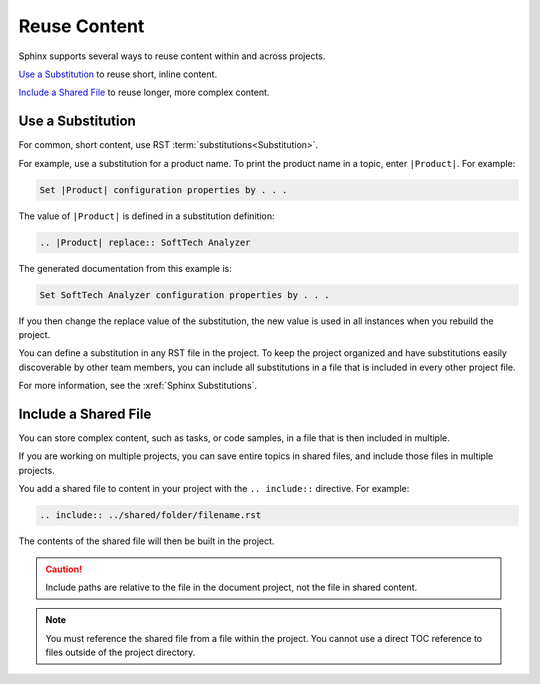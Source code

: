 

Reuse Content
###################

Sphinx supports several ways to reuse content within and across projects.

`Use a Substitution`_ to reuse short, inline content.

`Include a Shared File`_ to reuse longer, more complex content.

Use a Substitution
********************

For common, short content, use RST :term:`substitutions<Substitution>`. 

For example, use a substitution for a product name. To print the product name in a topic, enter ``|Product|``. For example:

.. code-block:: RST
  
  Set |Product| configuration properties by . . .

The value of ``|Product|`` is defined in a substitution definition:

.. code-block:: RST
  
  .. |Product| replace:: SoftTech Analyzer

The generated documentation from this example is:

.. code-block:: RST
  
  Set SoftTech Analyzer configuration properties by . . .

If you then change the replace value of the substitution, the new value is
used in all instances when you rebuild the project.

You can define a substitution in any RST file in the project. To keep the
project organized and have substitutions easily discoverable by other team
members, you can include all substitutions in a file that is included in every
other project file.

For more information, see the :xref:`Sphinx Substitutions`.

Include a Shared File
***********************

You can store complex content, such as tasks, or code samples, in a file that
is then included in multiple.

If you are working on multiple projects, you can save entire topics in shared
files, and include those files in multiple projects.

You add a shared file to content in your project with the ``.. include::`` directive. For example:

.. code-block:: RST
  
  .. include:: ../shared/folder/filename.rst

The contents of the shared file will then be built in the project.

.. caution:: Include paths are relative to the file in the document project, not the file in shared content.

.. note:: You must reference the shared file from a file within the project. You cannot use a direct TOC reference to files outside of the project directory.
